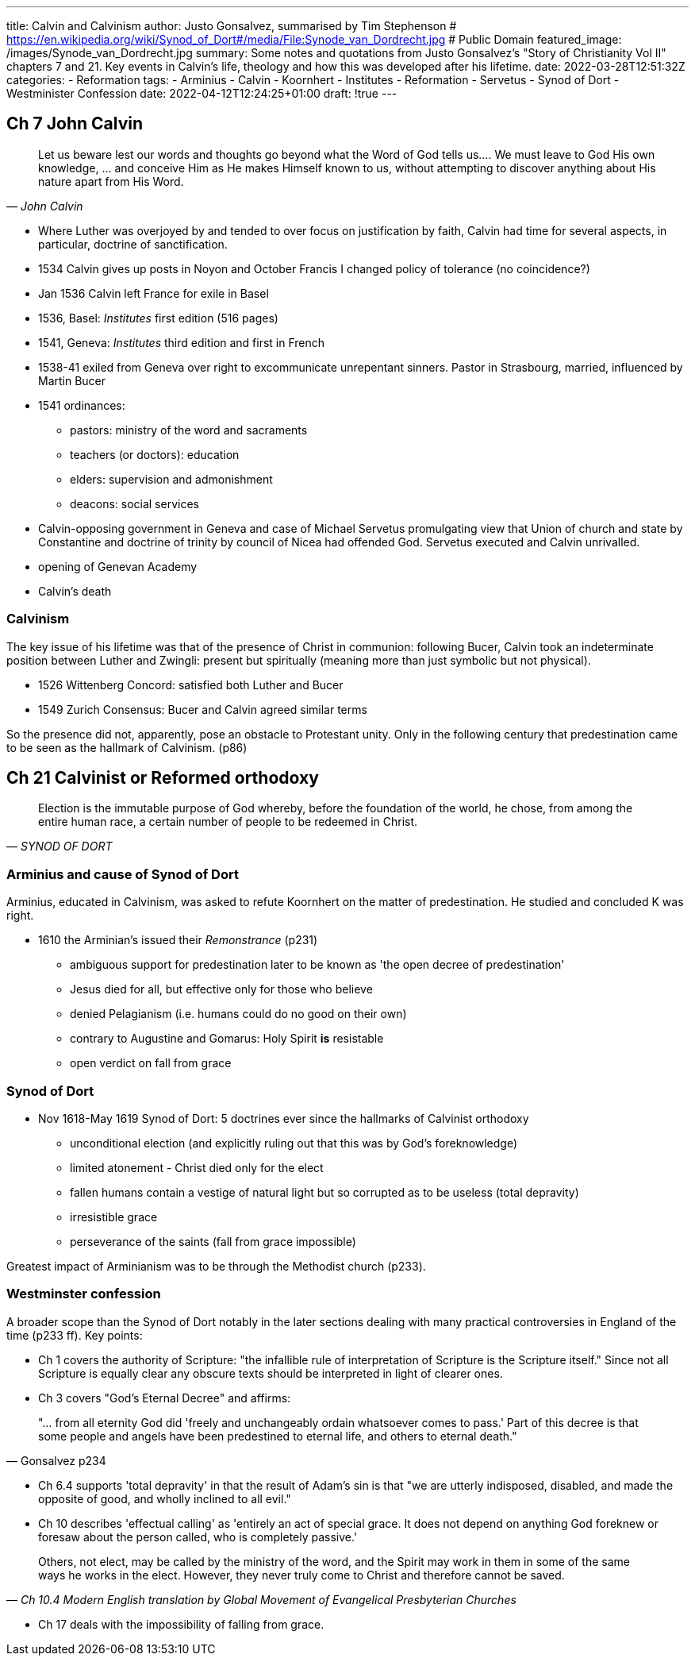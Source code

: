 ---
title: Calvin and Calvinism
author: Justo Gonsalvez, summarised by Tim Stephenson
# https://en.wikipedia.org/wiki/Synod_of_Dort#/media/File:Synode_van_Dordrecht.jpg
# Public Domain
featured_image: /images/Synode_van_Dordrecht.jpg
summary: Some notes and quotations from Justo Gonsalvez's "Story of Christianity Vol II" chapters 7 and 21. Key events in Calvin's life, theology and how this was developed after his lifetime.
date: 2022-03-28T12:51:32Z
categories: 
  - Reformation
tags:
  - Arminius
  - Calvin
  - Koornhert 
  - Institutes
  - Reformation
  - Servetus
  - Synod of Dort
  - Westminister Confession
date: 2022-04-12T12:24:25+01:00
draft: !true
---

## Ch 7 John Calvin

> Let us beware lest our words and thoughts go beyond what the Word of God tells us.... We must leave to God His own knowledge, ... and conceive Him as He makes Himself known to us, without attempting to discover anything about His nature apart from His Word.
-- _John Calvin_

* Where Luther was overjoyed by and tended to over focus on justification by faith, Calvin had time for several aspects, in particular, doctrine of sanctification.
* 1534 Calvin gives up posts in Noyon and October Francis I changed policy of tolerance (no coincidence?)
* Jan 1536 Calvin left France for exile in Basel
* 1536, Basel: _Institutes_ first edition (516 pages)
* 1541, Geneva: _Institutes_ third edition and first in French
* 1538-41 exiled from Geneva over right to excommunicate unrepentant sinners. Pastor in Strasbourg, married, influenced by Martin Bucer
* 1541 ordinances:
  - pastors: ministry of the word and sacraments
  - teachers (or doctors): education
  - elders: supervision and admonishment
  - deacons: social services
* Calvin-opposing government in Geneva and case of Michael Servetus promulgating view that Union of church and state by Constantine and doctrine of trinity by council of Nicea had offended God. Servetus executed and Calvin unrivalled.
* opening of Genevan Academy
* Calvin's death

### Calvinism

The key issue of his lifetime was that of the presence of Christ in communion: following Bucer, Calvin took an indeterminate position between Luther and Zwingli: present but spiritually (meaning more than just symbolic but not physical).

* 1526 Wittenberg Concord: satisfied both Luther and Bucer
* 1549 Zurich Consensus: Bucer and Calvin agreed similar terms

So the presence did not, apparently, pose an obstacle to Protestant unity. Only in the following century that predestination came to be seen as the hallmark of Calvinism. (p86)

## Ch 21 Calvinist or Reformed orthodoxy

> Election is the immutable purpose of God whereby, before the foundation of the world, he chose, from among the entire human race, a certain number of people to be redeemed in Christ.
-- _SYNOD OF DORT_

### Arminius and cause of Synod of Dort

Arminius, educated in Calvinism, was asked to refute Koornhert on the matter of predestination. He studied and concluded K was right.

* 1610 the Arminian's issued their _Remonstrance_ (p231)
  - ambiguous support for predestination later to be known as 'the open decree of predestination'
  - Jesus died for all, but effective only for those who believe
  - denied Pelagianism (i.e. humans could do no good on their own)
  - contrary to Augustine and Gomarus: Holy Spirit *is* resistable
  - open verdict on fall from grace

### Synod of Dort

* Nov 1618-May 1619 Synod of Dort: 5 doctrines ever since the hallmarks of Calvinist orthodoxy
  - unconditional election (and explicitly ruling out that this was by God's foreknowledge)
  - limited atonement - Christ died only for the elect
  - fallen humans contain a vestige of natural light but so corrupted as to be useless (total depravity)
  - irresistible grace
  - perseverance of the saints (fall from grace impossible)

Greatest impact of Arminianism was to be through the Methodist church (p233).

### Westminster confession

A broader scope than the Synod of Dort notably in the later sections dealing with many practical controversies in England of the time (p233 ff).
Key points:

* Ch 1 covers the authority of Scripture: "the infallible rule of interpretation of Scripture is the Scripture itself." Since not all Scripture is equally clear any obscure texts should be interpreted in light of clearer ones.
* Ch 3 covers "God's Eternal Decree" and affirms:

> "... from all eternity God did 'freely and unchangeably  ordain whatsoever comes to pass.' Part of this decree is that some people and angels have been predestined to eternal life, and others to eternal death."
-- Gonsalvez p234

* Ch 6.4 supports 'total depravity' in that the result of Adam's sin is that "we are utterly indisposed, disabled, and made the opposite of good, and wholly inclined to all evil."
* Ch 10 describes 'effectual calling' as 'entirely an act of special grace. It does not depend on anything God foreknew or foresaw about the person called, who is completely passive.'

> Others, not elect, may be called by the ministry of the word, and the Spirit may work in them in
some of the same ways he works in the elect. However, they never truly come to Christ and
therefore cannot be saved.
-- _Ch 10.4 Modern English translation by Global Movement of Evangelical Presbyterian Churches_

* Ch 17 deals with the impossibility of falling from grace.
